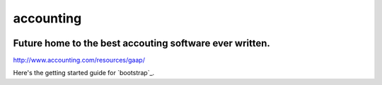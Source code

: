 accounting
----------

.. image:: https://api.codacy.com/project/badge/Grade/b79ab899eb2a468ea4ef0ee5260ac049
   :alt: Codacy Badge
   :target: https://www.codacy.com/app/gahancorpcfo/accounting?utm_source=github.com&utm_medium=referral&utm_content=gahan-corporation/accounting&utm_campaign=badger

.. image:: https://api.codacy.com/project/badge/Coverage/521afc96b6d9435ca7ef1be0bfae502e    
   :target: https://www.codacy.com/app/gahancorpcfo/accounting?utm_source=github.com&amp;utm_medium=referral&amp;utm_content=gahan-corporation/accounting&amp;utm_campaign=Badge_Coverage

.. image:: https://travis-ci.org/gahan-corporation/newhart.svg?branch=master
   :target: https://travis-ci.org/gahan-corporation/newhart

.. image:: https://api.codeclimate.com/v1/badges/eaee4268b4e1dd2befb5/maintainability
   :target: https://codeclimate.com/github/executive-consultants-of-los-angeles/accounting/maintainability
   :alt: Maintainability

.. image:: https://api.codeclimate.com/v1/badges/eaee4268b4e1dd2befb5/test_coverage
   :target: https://codeclimate.com/github/executive-consultants-of-los-angeles/accounting/test_coverage
   :alt: Test Coverage


Future home to the best accouting software ever written.
........................................................

http://www.accounting.com/resources/gaap/


.. _boostrap: https://getbootstrap.com/docs/3.3/getting-started/#examples


Here's the getting started guide for `bootstrap`_.
